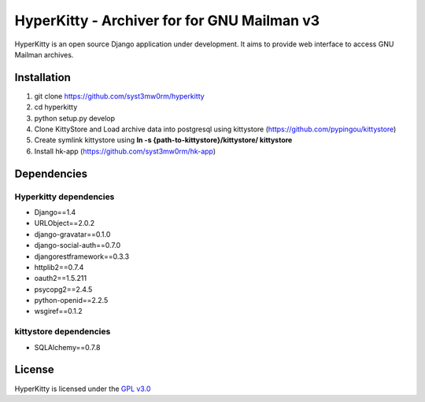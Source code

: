 ===================================
HyperKitty - Archiver for for GNU Mailman v3
===================================

HyperKitty is an open source Django application under development. It aims to provide web interface to access GNU Mailman archives.


Installation
============

1. git clone https://github.com/syst3mw0rm/hyperkitty
2. cd hyperkitty
3. python setup.py develop
4. Clone KittyStore and Load archive data into postgresql using kittystore (https://github.com/pypingou/kittystore)
5. Create symlink kittystore using **ln -s {path-to-kittystore}/kittystore/ kittystore**
6. Install hk-app (https://github.com/syst3mw0rm/hk-app)

Dependencies
============

Hyperkitty dependencies
-----------------------
* Django==1.4 
* URLObject==2.0.2 
* django-gravatar==0.1.0
* django-social-auth==0.7.0
* djangorestframework==0.3.3
* httplib2==0.7.4
* oauth2==1.5.211
* psycopg2==2.4.5
* python-openid==2.2.5
* wsgiref==0.1.2


kittystore dependencies
-----------------------
* SQLAlchemy==0.7.8



License 
========

.. _GPL v3.0: http://www.gnu.org/licenses/gpl-3.0.html

HyperKitty is licensed under the `GPL v3.0`_
